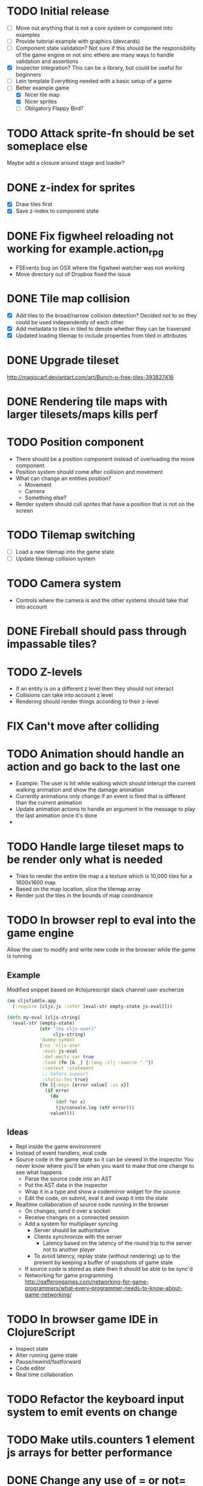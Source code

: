 # Development Notes and TODO list
# Date stamps are when the task was started
# Closed stamps are when it was completed
#+OPTIONS: toc:nil
#+TODO: TODO FIX | DONE WONT-DO

* TODO Initial release
- [ ] Move out anything that is not a core system or component into examples
- [ ] Provide tutorial example with graphics (devcards)
- [ ] Component state validation?
  Not sure if this should be the responsibility of the game engine or not sinc ethere are many ways to handle validation and assertions
- [X] Inspector integration?
  This can be a library, but could be useful for beginners
- [ ] Lein template
  Everything needed with a basic setup of a game
- [-] Better example game
  - [X] Nicer tile map
  - [X] Nicer sprites
  - [ ] Obligatory Flappy Bird?
* TODO Attack sprite-fn should be set someplace else
Maybe add a closure around stage and loader?
* DONE z-index for sprites
CLOSED: [2016-10-23 Sun 18:17]
- [X] Draw tiles first
- [X] Save z-index to component state
* DONE Fix figwheel reloading not working for example.action_rpg
CLOSED: [2016-10-23 Sun 18:17]
- FSEvents bug on OSX where the figwheel watcher was not working
- Move directory out of Dropbox fixed the issue
* DONE Tile map collision
CLOSED: [2016-03-12 Sat 13:49]
- [X] Add tiles to the broad/narrow collision detection?
  Decided not to so they could be used independently of each other
- [X] Add metadata to tiles in tiled to denote whether they can be traversed
- [X] Updated loading tilemap to include properties from tiled in attributes
* DONE Upgrade tileset
CLOSED: [2016-03-08 Tue 12:21]
http://magiscarf.deviantart.com/art/Bunch-o-free-tiles-393827416
* DONE Rendering tile maps with larger tilesets/maps kills perf
CLOSED: [2016-03-09 Wed 15:32]
* TODO Position component
- There should be a position component instead of overloading the move component
- Position system should come after collision and movement
- What can change an entities position?
  - Movement
  - Camera
  - Something else?
- Render system should cull sprites that have a position that is not on the screen
* TODO Tilemap switching
- [ ] Load a new tilemap into the game state
- [ ] Update tilemap collision system
* TODO Camera system
- Controls where the camera is and the other systems should take that into account
* DONE Fireball should pass through impassable tiles?
CLOSED: [2016-03-12 Sat 15:27]
* TODO Z-levels
- If an entity is on a different z level then they should not interact
- Collisions can take into account z level
- Rendering should render things according to their z-level
* FIX Can't move after colliding
* TODO Animation should handle an action and go back to the last one
- Example:
  The user is hit while walking which should interupt the current walking animation and show the damage animation
- Currently animations only change if an event is fired that is different than the current animation
- Update animation actions to handle an argument in the message to play the last animation once it's done
-
* TODO Handle large tileset maps to be render only what is needed
- Tries to render the entire tile map a a texture which is 10,000 tiles for a 1600x1600 map
- Based on the map location, slice the tilemap array
- Render just the tiles in the bounds of map coordinance
* TODO In browser repl to eval into the game engine
Allow the user to modify and write new code in the browser while the game is running
** Example
Modified snippet based on #clojurescript slack channel user escherize
#+begin_src clojure
(ns cljsfiddle.app
  (:require [cljs.js :refer [eval-str empty-state js-eval]]))

(defn my-eval [cljs-string]
  (eval-str (empty-state)
            (str "(ns cljs-user)"
                 cljs-string)
            'dummy-symbol
            {:ns 'cljs.user
             :eval js-eval
             :def-emits-var true
             :load (fn [& _] {:lang :clj :source "."})
             :context :statement
             ;; Safari support
             :static-fns true}
            (fn [{:keys [error value] :as x}]
              (if error
                (do
                  (def *er x)
                  (js/console.log (str error)))
                value))))
#+end_src
** Ideas
- Repl inside the game environment
- Instead of event handlers, eval code
- Source code in the game state so it can be viewed in the inspector
  You never know where you'll be when you want to make that one change to see what happens
  - Parse the source code into an AST
  - Put the AST data in the inspector
  - Wrap it in a type and show a codemirror widget for the source
  - Edit the code, on submit, eval it and swap it into the state
- Realtime collaboration of source code running in the browser
  - On changes, send it over a socket
  - Receive changes on a connected session
  - Add a system for multiplayer syncing
    - Server should be authoritative
    - Clients synchronize with the server
      - Latency based on the latency of the round trip to the server not to another player
    - To avoid latency, replay state (without rendering) up to the present by keeping a buffer of snapshots of game state
  - If source code is stored as state then it should be able to be sync'd
  - Networking for game programming http://gafferongames.com/networking-for-game-programmers/what-every-programmer-needs-to-know-about-game-networking/
* TODO In browser game IDE in ClojureScript
- Inspect state
- Alter running game state
- Pause/rewind/fastforward
- Code editor
- Real time collaboration
* TODO Refactor the keyboard input system to emit events on change
* TODO Make utils.counters 1 element js arrays for better performance
* DONE Change any use of = or not= to identical?
CLOSED: [2016-03-12 Sat 14:24]
* TODO Cache dynamic lookups in the game loop
- There are many places that use dynamic lookups to get things like the list of entities, components, etc that could be cached
- If you cache, need a way to invalidate the cache
- Shouldn't v8 be doing this already?
* TODO Remove anonymous functions
Anonymous functions are slower than def'd functions in js
- [ ] Game loop creates a new anonymous function every time the game loop recurs
- [ ] Component functions are anonymous functions
  - Also loose ability to have the repl rebind it dynamically once it's in the game loop
- [ ] System functions are anonymous
* FIX Fix all keys being captured by input system and it should only be in a certain scope
* TODO Test runner for js tests via PhantomJS
https://github.com/emezeske/lein-cljsbuild/blob/1.1.2/doc/TESTING.md
* TODO Self hosted cljs integration
Can we get the whole library and examples bootstrapped using self compiled cljs?
- Replumb is a library for creating your own
- Here's a nice implementation of a repl https://github.com/jaredly/reepl
* TODO Remove mk- prefix from functions as per convention
* TODO Refactor attacking
- [ ] Delete hitpoints namespace as it is not being used
- [ ] Don't overload collision events with data about damage
- [ ] Query the damage amount from the component state of the entity that is being collided with
* TODO FX system
- Global effects such as grayscale, waves, pixelate, color tint
- Entity effects limited in scope to the entity
* TODO Add meta tags to component data for inspector to provide help text for fields
- Example: (meta ^{:doc "yo"} {:a 1})
- This doesn't work with the evaluation model of praline because the parent would hold the information and need to pass it to the child
* FIX Sending out hit action event all enemy animations receive it?
- CHECK FIRST: pixi reuses textures or frames
- In animateable component:
  - It's getting stuck on :hit-up and won't revert back to :stand-down
    (when (= next-action :hit-up)
      (println "HIT UP" next-action current-animation-name))
  - Stack should have :stand-down in it, but only has :hit-up, this means that pushing the current action down the stack is not working
* TODO Rename components with -able                                 :cleanup:
i.e animateable -> animation
* TODO Update the sprite/text renderer component to cull if the entity is outside of the viewport
- Pixi doesn't cull sprites outside of the viewport according to http://www.html5gamedevs.com/topic/6691-how-does-pixi-deal-with-items-positioned-off-the-screen/
* TODO Get rid of the event bus in favor of reading component state directly :idea:
- Similar to React, instead of events to pass data, directly subscribe to other components
- Can infer which components are coupled similar to how reagent does it
- Can make component subscriptions explicit in the game wiring
  Instead of subscriptions, provide collection of component labels
- Currently all subscriptions are of components for the same entity, but in theory it doesn't have to be i.e global events
- Having an event bus means component state can change, but downstream component state does not
- Down stream would have to have logic for interpreting the state of the upstream component and they would thus be strongly coupled
* TODO Add subscriptions to other entities' events
- Currently all subscriptions are only for the entity which means another entity can not subscribe to the same messages
- Would be useful to create say an entity with at text and move component that could follow around the player entity
- Per component override
* TODO Auto generate a schema for component state
- Derive the component-state schema
- Explicitely or implicitely?
  Implicitely could use records and mk-state functions would have to return a record
- When fields are updated in dev, perform a schema assertion (maybe using prismatic schema?)
* TODO Add assertions about the shape of the data in key areas of the framework
When dev-ing it's nice to not have to deal with nil errors i.e calling nil as a function, nil values, etc
- [ ] Systems can check that they are getting state that isn't empty
- [ ] Components can check that the component state matches expected
- [ ] Events can validate event messages
* TODO Add position offset to text component to better position text around an entity
* TODO Test coverage
- [X] Core framework
- [ ] Components
- [ ] Systems
* TODO Store entity component labels in a set instead of a list/vector for faster comparisons
multi-component-entities has to put the collection of component ids for each entity into a set before calling subset? on it
* FIX Spear attack doesn't work unless pushing a direction key simultaneously
* TODO Use metadata to derive the boilerplate game state wiring
- Instead of manually specifying all of the attributes of a system/component/entity use meta data
- Example:
  - Component function has a component name of :foo:
    (defn cf {:component-name :foo} [] ...)
    (defn component-name [f] (:component-name (meta (var component-fn))))
    (component-name component-fn) => :foo
- You can include functions in metadata too so we could use that to introspect the component's name instead of hardcoding it, you would only need to require the component-fn which means the compiler will throw errors earlier
- Specify dependencies of components for the purpose of catching errors earlier such as depending on a component state that does not exist
- mk-component-fn can read the meta data and intelligently figure out what args to call the function with
  - Selected state ends up in the third argument to the component function (a hashmap)
  - This prevents having to write a function every time you want to read some other component-state, instead you could list it in the meta data
  - {:require-component-states [:moveable :collideable]}
  - {:subscriptions [:move :collision]}
  - Or with more sugar, a dsl for selecting state of the game/components etc
    {:require-state [[:game :stage] [:component :move] [:component :collision]]}
* TODO Add spinning to movement system
* TODO Batch all events at the system level? <2015-11-15 Sun>
- This resulted in really big gains when doing collision detection where each entity can create more than one event
- Batching events for the ai system brought much less improvement so there may be something inherent about the collision events that were more severe
- Would be nice to only deal with events at the component fn level
* TODO Optimize ev/get-subscribed-events <2015-11-15 Sun>
According to profiler it's really slow
* TODO Assets pipeline for asynchronously loading sounds/tiles/sprites/etc
- Provide a nice abstraction for declaring pipeline of functions for loading assets asynchronously so that it doesn't look like spaghetti
- Integrate that into the mk-game-state function to keep the whole thing declarative
* TODO Add example of audio to the demo
* TODO Gameloop macro to inline the entire program into one function block
- Read this somewhere that referencing a ton of functions all over the place is not good for performance or garbage collection
- Write a macro that explodes all code into one massive function
* FIX input->interaction is non-deterministic
The output of the interaction hashmap is non-deterministic
because it is iterating through a hashmap where ordering is not
guaranteed. Need to iterate through only the accepted keycodes and
check if the input-state shows the key is "on". That way order is
controlled by the caller
* TODO Moveable component-fn calls get-component-state twice for every entity
According to the compiler, the move component requires multiple get-component-state calls
* TODO Move rate should be calculated by Moveable and should have component state
- Controllable should give the intended action based on user input i.e. :walk/run/attack :left/right etc
- Another component should interpret that into a new screen position
- Moveable needs to know if there is a collision before moving and intended position
- Collideable needs to know the intended position of the character

* TODO Function that generates all the animation declarations in each direction
* TODO Key combinations from input
* TODO Add skip frames to animation declaration to control animation speed
* TODO Use transients for things that are going to be iterated over and only need a local mutable value.
Could work well for systems when iterating over them
* TODO Clean up tilemapping code
- [ ] Add tests
- [ ] Split up monster loops
* TODO Tiles that are non-traversable <2014-11-30 Sun>
Implement a tile map that checks for locations of entities that are collidable and sends an event if they are going to collide
- [ ] Create a spatial grid based on the map location (offset based on the view port of the screen)
- [ ] Put all tile collidable entities into their coordinates
- [ ] Iterate over all occupied tiles
- [ ] If they will be on a non-traversable tile, emit a tile collision event

* TODO Optimizations <2014-11-29 Sat>
- Systems iterate over all entities that have the component and then each component function
- Try to batch all the changes to the game-state in one shot
- Try using the reducers library for zero allocation collection operations
- Update component state and emit events takes up a significant amount of time
  number of hashmap ops = number of systems * number of entities with component * number of functions * number of events
- Lots of analysis on clojurescript performance http://wagjo.github.io/benchmark-cljs/
- [-] Use custom types using (.-a my-map) instead of keywords should be 3x faster <2014-11-30 Sun>
  - What about a macro that replaces get-in, assoc-in, update-in?
    Would need to always use our version of it which is dumb
  - Implement protocols for the custom type so that all the clojure map functions work with it
  - Underlying data structure will be a js array
  - [ ] Remove usage of assoc-in
    ./chocolatier/engine/ces.cljs:29:  (assoc-in state [:scenes uid] system-ids))
    ./chocolatier/engine/ces.cljs:68:  (assoc-in state [:entities uid] component-ids))
    ./chocolatier/engine/ces.cljs:86:  (assoc-in state [:state component-id entity-id] val))
    ./chocolatier/engine/ces.cljs:173:    (assoc-in state [:components uid] {:fns wrapped-fns})))
    ./chocolatier/engine/ces.cljs:211:    (assoc-in state [:systems uid] system-fn)))
    ./chocolatier/engine/systems/collision.cljs:101:      (assoc-in state [:state :spatial-grid] grid))))
    ./chocolatier/engine/systems/events.cljs:71:  (assoc-in state [:state :events :queue] {}))
    ./chocolatier/engine/systems/events.cljs:76:  (assoc-in state [:state :events] {:queue {} :subscriptions {}}))
    ./chocolatier/engine/systems/input.cljs:48:  (assoc-in state [:game :input] @KEYBOARD-INPUT))
    ./chocolatier/engine/systems/tiles.cljs:42:    (assoc-in state [:state :tiles]
    ./chocolatier/engine/systems/tiles.cljs:53:    (assoc-in state [:state :tiles] tiles)))
    ./chocolatier/entities/enemy.cljs:28:        (assoc-in [:state :renderable uid] init-render-state)
    ./chocolatier/entities/player.cljs:27:          (assoc-in [:state :renderable uid] init-render-state)
  - [ ] Remove usage of get-in
    ./chocolatier/engine/ces.cljs:81:  (or (get-in state [:state component-id entity-id]) {}))
    ./chocolatier/engine/systems/events.cljs:36:  (let [subscriptions (get-in state [:state :events :subscriptions entity-id])
    ./chocolatier/engine/systems/events.cljs:37:        events (get-in state [:state :events :queue])]
    ./chocolatier/engine/systems/events.cljs:38:    (mapcat #(get-in events (if (seqable? %) % [%])) subscriptions)))
  - [ ] Remove usage of update-in
    ./chocolatier/engine/systems/events.cljs:31:  (update-in state [:state :events :subscriptions entity-id] conj selectors))
    ./chocolatier/engine/systems/events.cljs:61:    (update-in state (concat [:state :events :queue] selectors) conj event)))
  - This did not end up working because of the semantics of property access ".-" makes it impossible to construct at compile time without evaling symbols which means they can not be dynamically evalualted by putting thename of the key in a var for instance.
- [ ] Batch game state changes
  - After every system take all of the changes from component entities and events and make the update in one shot
  - Uses many assoc-in
  - Should components operate on all entities at the same time? That would allow a single assoc-in to the game state from the accumulated component state that could be reduced in
* TODO Use a context buffer instead of writing all to one canvas
- This should speed up the rendering of lots of sprites
- Example code
  #+begin_src js
  function onLoad() {
      // init stats
      var stats = new Stats();
      stats.getDomElement().style.position = 'absolute';
      stats.getDomElement().style.left = '0px';
      stats.getDomElement().style.top = '0px';
      document.body.appendChild( stats.getDomElement() );
      setInterval( function () { stats.update(); }, 1000 / 60 );

      // cache dom elements
      canvas = document.getElementById('my_canvas');
      context = canvas.getContext('2d');
      width = canvas.width;
      height = canvas.height;
      shipImage = document.getElementById('ship');

      // create canvas buffer
      canvasBuffer = document.createElement('canvas');
      contextBuffer = canvasBuffer.getContext('2d');
      canvasBuffer.width = 100;
      canvasBuffer.height = 100;
      contextBuffer.translate(50, 50); // so we can rotate about the center point

      // create lookup table for trig functions
      angleIncrement = Math.PI / 12;
      lookupTable = [];
      for (var i = 0; i < 5000; i++) {
          lookupTable[i] = {
              x: Math.cos(i) * width - 150,
              y: Math.sin(i) * height - 150
          };
      }

      // kick off the loop
      window.setInterval(update, 16);
  }

  // this is called using a 16 ms interval
  function update() {

      // draw transformed ship image to a canvas buffer
      contextBuffer.clearRect(0, 0, 100, 100);
      contextBuffer.rotate(angleIncrement);
      contextBuffer.drawImage(shipImage, 0, 0, 50, 50);

      // draw 5,000 ships
      for (var i = 0; i < 5000; i++) {
          var lookup = lookupTable[i];
          context.drawImage(canvasBuffer, lookup.x, lookup.y);
      }
  }
  #+end_src
* TODO Use AABBTree (Axis aligned Bounding Box Tree) for collision detection
* TODO Make the input system emit an event
Currently it updates it's component state but that's it. SHould send an event to avoid other components querying it directly
* TODO Change mk-component to also handle subscribing to events
* TODO Change mk-system to also register it with a scene id
* TODO Reset the game height on screen resize                          :core:
* TODO Re-implement fixed timestep loop
http://codeincomplete.com/posts/2013/12/4/javascript_game_foundations_the_game_loop/
* TODO During movement change the players map position <2014-03-23 Sun>
Branch: map-position
Keep track of entities based on their map coordinates. Translate map coordinates into screen coordinates on render.
This should help with the collision issues so that movement is decoupled from the :player entity
- [ ] Add map-x and map-y to entities
- [ ] Add offset x and y to background layer
- [ ] On render apply offsets to the map and translate to screen changes
  - [ ] Tiles
  - [ ] Player
  - [ ] Monster
* TODO Function to translate screen coords to map coords
* TODO Entity to Tile collision detection
- [ ] Boundary collisions (is a tile passable)
  - Check the players map position and find the nearest tile in the tile map
  - If the tile is passable then do nothing
  - If not then reset offset-x and offset-y to 0
* TODO Multiple hit boxes per entity
- Entities should have body parts (multiple hit boxes)
- Body parts have a hitbox and are checked during collision detection
* TODO Test with simulation
Makes a series of state changes to the game and returns the end state once all steps are completed
Can be used for testing behavior visually and with real results
- [ ] Record game state
- [ ] Playback game state
* TODO [#A] Sound system
- System that takes sound events, debounces, and plays sounds
- Use howlerjs to manage playing clips
* TODO Draw ordering of entities to know which should be in front of what
* TODO When moving, keep the player in the center unless the border is < 1/2 the distance to the player then allow the player to move towards it
